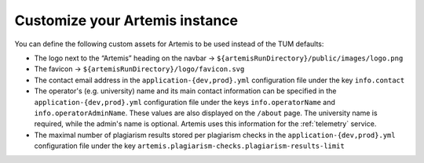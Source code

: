 Customize your Artemis instance
-------------------------------

You can define the following custom assets for Artemis to be used
instead of the TUM defaults:

* The logo next to the “Artemis” heading on the navbar → ``${artemisRunDirectory}/public/images/logo.png``
* The favicon → ``${artemisRunDirectory}/logo/favicon.svg``
* The contact email address in the ``application-{dev,prod}.yml`` configuration file under the key ``info.contact``
* The operator's (e.g. university) name and its main contact information can be specified in the ``application-{dev,prod}.yml`` configuration file under the keys ``info.operatorName`` and ``info.operatorAdminName``. These values are also displayed on the ``/about`` page. The university name is required, while the admin's name is optional. Artemis uses this information for the :ref:`telemetry` service.

* The maximal number of plagiarism results stored per plagiarism checks in the ``application-{dev,prod}.yml`` configuration file under the key ``artemis.plagiarism-checks.plagiarism-results-limit``
